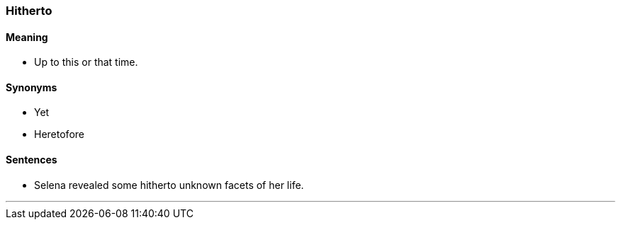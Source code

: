 === Hitherto

==== Meaning

* Up to this or that time.

==== Synonyms

* Yet
* Heretofore

==== Sentences

* Selena revealed some [.underline]#hitherto# unknown facets of her life.

'''
